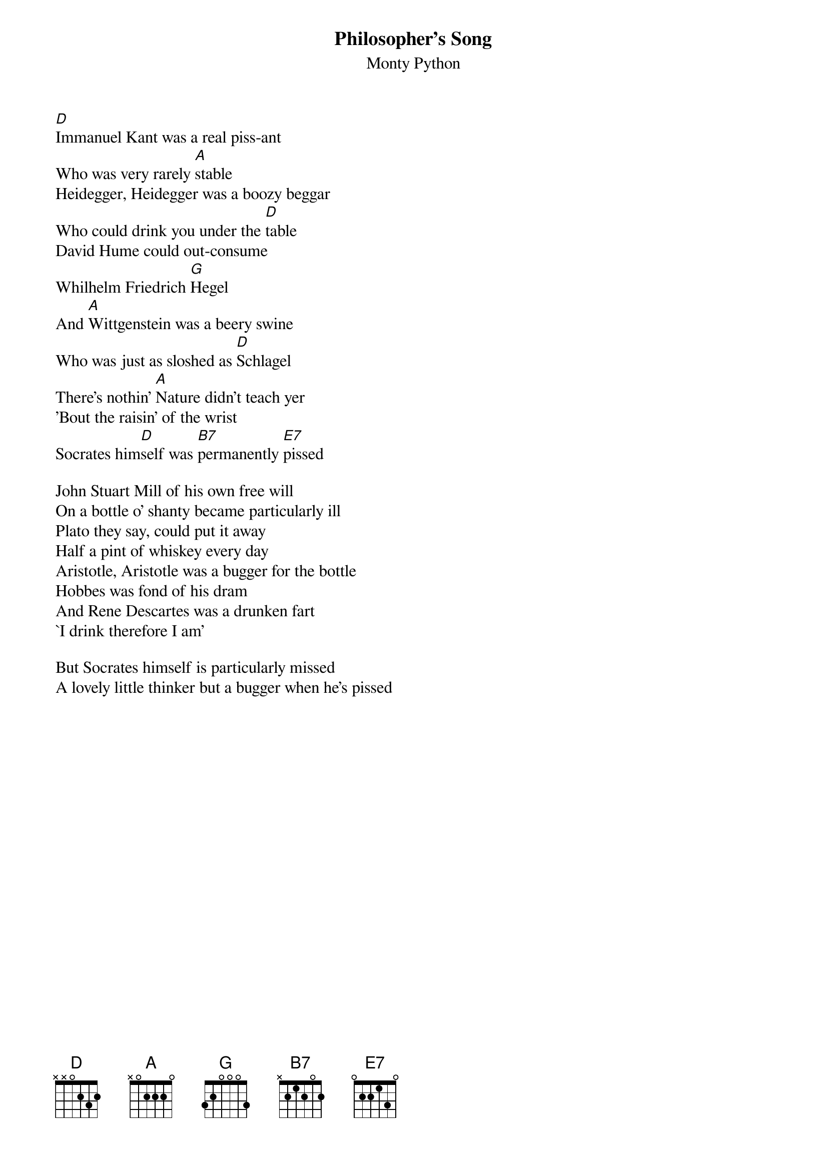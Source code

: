 #From: drraymon@watdragon.uwaterloo.ca (Darrell Raymond)
{title:Philosopher's Song}
{st:Monty Python}

[D]Immanuel Kant was a real piss-ant
Who was very rarely [A]stable
Heidegger, Heidegger was a boozy beggar
Who could drink you under the [D]table
David Hume could out-consume
Whilhelm Friedrich [G]Hegel
And [A]Wittgenstein was a beery swine
Who was just as sloshed as [D]Schlagel
There's nothin' [A]Nature didn't teach yer
'Bout the raisin' of the wrist
Socrates him[D]self was [B7]permanently [E7]pissed

John Stuart Mill of his own free will
On a bottle o' shanty became particularly ill
Plato they say, could put it away
Half a pint of whiskey every day
Aristotle, Aristotle was a bugger for the bottle
Hobbes was fond of his dram
And Rene Descartes was a drunken fart
`I drink therefore I am'

But Socrates himself is particularly missed
A lovely little thinker but a bugger when he's pissed
